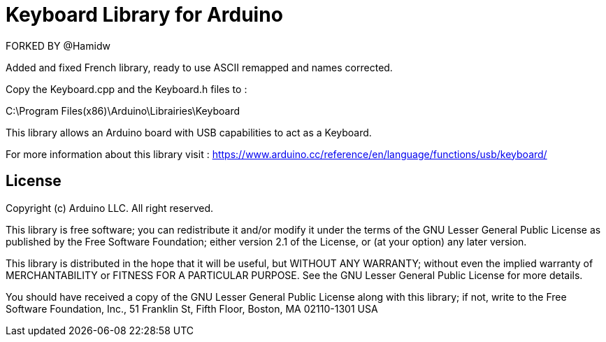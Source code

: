 = Keyboard Library for Arduino =

FORKED BY @Hamidw

Added and fixed French library, ready to use
ASCII remapped and names corrected.

Copy the Keyboard.cpp and the Keyboard.h files to :

C:\Program Files(x86)\Arduino\Librairies\Keyboard

This library allows an Arduino board with USB capabilities to act as a Keyboard.

For more information about this library visit :
https://www.arduino.cc/reference/en/language/functions/usb/keyboard/

== License ==

Copyright (c) Arduino LLC. All right reserved.

This library is free software; you can redistribute it and/or
modify it under the terms of the GNU Lesser General Public
License as published by the Free Software Foundation; either
version 2.1 of the License, or (at your option) any later version.

This library is distributed in the hope that it will be useful,
but WITHOUT ANY WARRANTY; without even the implied warranty of
MERCHANTABILITY or FITNESS FOR A PARTICULAR PURPOSE. See the GNU
Lesser General Public License for more details.

You should have received a copy of the GNU Lesser General Public
License along with this library; if not, write to the Free Software
Foundation, Inc., 51 Franklin St, Fifth Floor, Boston, MA 02110-1301 USA
